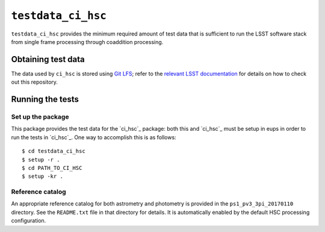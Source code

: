 ==========
``testdata_ci_hsc``
==========

``testdata_ci_hsc`` provides the minimum required amount of test data that is
sufficient to run the LSST software stack from single frame processing through
coaddition processing.


Obtaining test data
===================

The data used by ``ci_hsc`` is stored using `Git LFS`_; refer to the `relevant
LSST documentation`_ for details on how to check out this repository.

.. _Git LFS: https://git-lfs.github.com
.. _relevant LSST documentation: http://developer.lsst.io/en/latest/tools/git_lfs.html

Running the tests
=================

Set up the package
------------------

This package provides the test data for the `ci_hsc`_ package: both this and `ci_hsc`_ must be setup in eups in order to run the tests in `ci_hsc`_.
One way to accomplish this is as follows::

  $ cd testdata_ci_hsc
  $ setup -r .
  $ cd PATH_TO_CI_HSC
  $ setup -kr .

Reference catalog
-----------------

An appropriate reference catalog for both astrometry and photometry is
provided in the ``ps1_pv3_3pi_20170110`` directory. See the ``README.txt``
file in that directory for details. It is automatically enabled by the default
HSC processing configuration.
